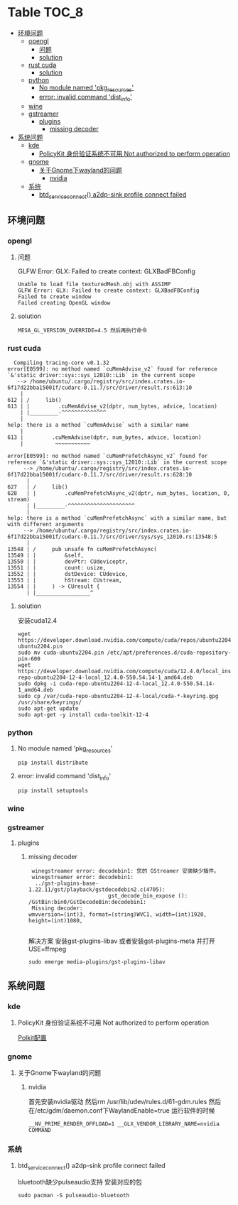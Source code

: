 * Table                                                               :TOC_8:
  - [[#环境问题][环境问题]]
    - [[#opengl][opengl]]
      - [[#问题][问题]]
      - [[#solution][solution]]
    - [[#rust-cuda][rust cuda]]
      - [[#solution-1][solution]]
    - [[#python][python]]
      - [[#no-module-named-pkg_resources][No module named 'pkg_resources']]
      - [[#error-invalid-command-dist_info][error: invalid command 'dist_info']]
    - [[#wine][wine]]
    - [[#gstreamer][gstreamer]]
      - [[#plugins][plugins]]
        - [[#missing-decoder][missing decoder]]
  - [[#系统问题][系统问题]]
    - [[#kde][kde]]
      - [[#policykit-身份验证系统不可用-not-authorized-to-perform-operation][PolicyKit 身份验证系统不可用 Not authorized to perform operation]]
    - [[#gnome][gnome]]
      - [[#关于gnome下wayland的问题][关于Gnome下wayland的问题]]
        - [[#nvidia][nvidia]]
    - [[#系统][系统]]
      - [[#btd_service_connect-a2dp-sink-profile-connect-failed][btd_service_connect() a2dp-sink profile connect failed]]

** 环境问题
*** opengl
**** 问题
GLFW Error: GLX: Failed to create context: GLXBadFBConfig
#+begin_src
  Unable to load file texturedMesh.obj with ASSIMP
  GLFW Error: GLX: Failed to create context: GLXBadFBConfig
  Failed to create window
  Failed creating OpenGL window
#+end_src
**** solution
#+begin_src
  MESA_GL_VERSION_OVERRIDE=4.5 然后再执行命令
#+end_src
*** rust cuda
#+begin_src shell
  Compiling tracing-core v0.1.32
error[E0599]: no method named `cuMemAdvise_v2` found for reference `&'static driver::sys::sys_12010::Lib` in the current scope
   --> /home/ubuntu/.cargo/registry/src/index.crates.io-6f17d22bba15001f/cudarc-0.11.7/src/driver/result.rs:613:10
    |
612 | /     lib()
613 | |         .cuMemAdvise_v2(dptr, num_bytes, advice, location)
    | |_________-^^^^^^^^^^^^^^
    |
help: there is a method `cuMemAdvise` with a similar name
    |
613 |         .cuMemAdvise(dptr, num_bytes, advice, location)
    |          ~~~~~~~~~~~

error[E0599]: no method named `cuMemPrefetchAsync_v2` found for reference `&'static driver::sys::sys_12010::Lib` in the current scope
     --> /home/ubuntu/.cargo/registry/src/index.crates.io-6f17d22bba15001f/cudarc-0.11.7/src/driver/result.rs:628:10
      |
627   | /     lib()
628   | |         .cuMemPrefetchAsync_v2(dptr, num_bytes, location, 0, stream)
      | |_________-^^^^^^^^^^^^^^^^^^^^^
      |
help: there is a method `cuMemPrefetchAsync` with a similar name, but with different arguments
     --> /home/ubuntu/.cargo/registry/src/index.crates.io-6f17d22bba15001f/cudarc-0.11.7/src/driver/sys/sys_12010.rs:13548:5
      |
13548 | /     pub unsafe fn cuMemPrefetchAsync(
13549 | |         &self,
13550 | |         devPtr: CUdeviceptr,
13551 | |         count: usize,
13552 | |         dstDevice: CUdevice,
13553 | |         hStream: CUstream,
13554 | |     ) -> CUresult {
      | |_________________^
#+end_src

**** solution
安装cuda12.4
#+begin_src shell
  wget https://developer.download.nvidia.com/compute/cuda/repos/ubuntu2204/x86_64/cuda-ubuntu2204.pin
  sudo mv cuda-ubuntu2204.pin /etc/apt/preferences.d/cuda-repository-pin-600
  wget https://developer.download.nvidia.com/compute/cuda/12.4.0/local_installers/cuda-repo-ubuntu2204-12-4-local_12.4.0-550.54.14-1_amd64.deb
  sudo dpkg -i cuda-repo-ubuntu2204-12-4-local_12.4.0-550.54.14-1_amd64.deb
  sudo cp /var/cuda-repo-ubuntu2204-12-4-local/cuda-*-keyring.gpg /usr/share/keyrings/
  sudo apt-get update
  sudo apt-get -y install cuda-toolkit-12-4
#+end_src

*** python
**** No module named 'pkg_resources'
#+begin_src shell
  pip install distribute
#+end_src

**** error: invalid command 'dist_info'
#+begin_src shell
  pip install setuptools
#+end_src

*** wine
*** gstreamer
**** plugins
***** missing decoder
#+begin_src
 winegstreamer error: decodebin1: 您的 GStreamer 安装缺少插件。
 winegstreamer error: decodebin1:
  ../gst-plugins-base-1.22.11/gst/playback/gstdecodebin2.c(4705): 
                         gst_decode_bin_expose (): /GstBin:bin0/GstDecodeBin:decodebin1:
 Missing decoder: 
wmvversion=(int)3, format=(string)WVC1, width=(int)1920, 
height=(int)1080, 

#+end_src
解决方案 安装gst-plugins-libav 或者安装gst-plugins-meta 并打开USE=ffmpeg
#+begin_src shell
  sudo emerge media-plugins/gst-plugins-libav
#+end_src
** 系统问题
*** kde
**** PolicyKit 身份验证系统不可用 Not authorized to perform operation
[[./linux.org::polkit][Polkit配置]]

*** gnome
**** 关于Gnome下wayland的问题
***** nvidia
首先安装nvidia驱动 然后rm /usr/lib/udev/rules.d/61-gdm.rules 然后在/etc/gdm/daemon.conf下WaylandEnable=true
运行软件的时候
#+begin_src shell
 __NV_PRIME_RENDER_OFFLOAD=1 __GLX_VENDOR_LIBRARY_NAME=nvidia COMMAND
#+end_src

*** 系统

**** btd_service_connect() a2dp-sink profile connect failed
bluetooth缺少pulseaudio支持 安装对应的包
#+begin_src shell
  sudo pacman -S pulseaudio-bluetooth
#+end_src


